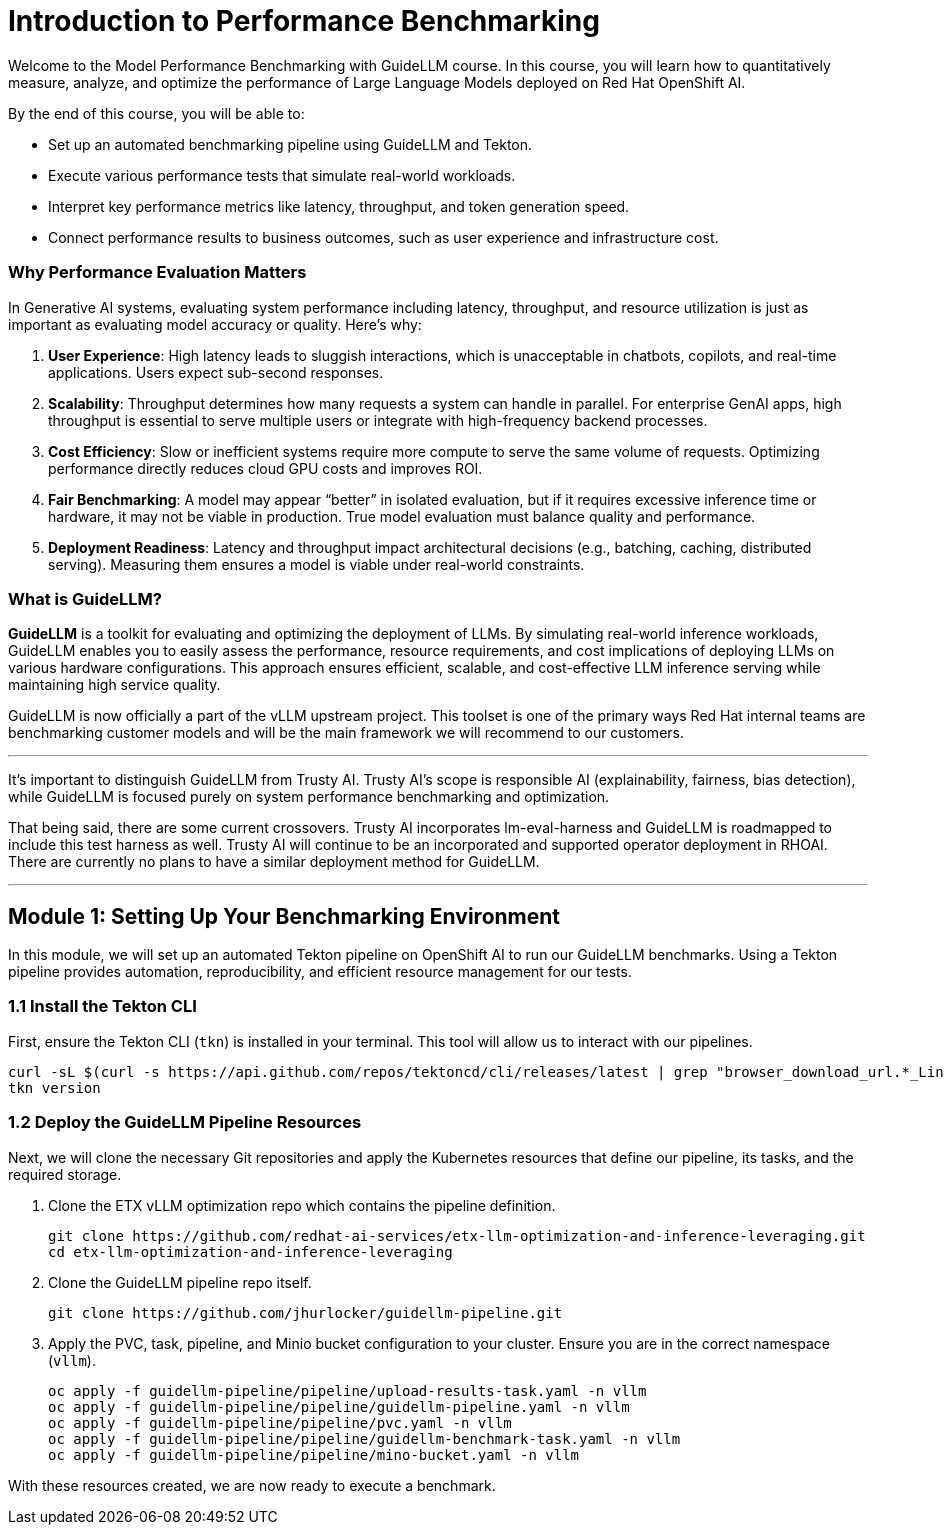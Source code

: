 = Introduction to Performance Benchmarking

Welcome to the Model Performance Benchmarking with GuideLLM course. In this course, you will learn how to quantitatively measure, analyze, and optimize the performance of Large Language Models deployed on Red Hat OpenShift AI.

By the end of this course, you will be able to:

 * Set up an automated benchmarking pipeline using GuideLLM and Tekton.
 * Execute various performance tests that simulate real-world workloads.
 * Interpret key performance metrics like latency, throughput, and token generation speed.
 * Connect performance results to business outcomes, such as user experience and infrastructure cost.

=== Why Performance Evaluation Matters

In Generative AI systems, evaluating system performance including latency, throughput, and resource utilization is just as important as evaluating model accuracy or quality. Here's why:

. **User Experience**: High latency leads to sluggish interactions, which is unacceptable in chatbots, copilots, and real-time applications. Users expect sub-second responses.
. **Scalability**: Throughput determines how many requests a system can handle in parallel. For enterprise GenAI apps, high throughput is essential to serve multiple users or integrate with high-frequency backend processes.
. **Cost Efficiency**: Slow or inefficient systems require more compute to serve the same volume of requests. Optimizing performance directly reduces cloud GPU costs and improves ROI.
. **Fair Benchmarking**: A model may appear “better” in isolated evaluation, but if it requires excessive inference time or hardware, it may not be viable in production. True model evaluation must balance quality and performance.
. **Deployment Readiness**: Latency and throughput impact architectural decisions (e.g., batching, caching, distributed serving). Measuring them ensures a model is viable under real-world constraints.

=== What is GuideLLM?

**GuideLLM** is a toolkit for evaluating and optimizing the deployment of LLMs. By simulating real-world inference workloads, GuideLLM enables you to easily assess the performance, resource requirements, and cost implications of deploying LLMs on various hardware configurations. This approach ensures efficient, scalable, and cost-effective LLM inference serving while maintaining high service quality.

GuideLLM is now officially a part of the vLLM upstream project. This toolset is one of the primary ways Red Hat internal teams are benchmarking customer models and will be the main framework we will recommend to our customers.

[NOTE]

***

It's important to distinguish GuideLLM from Trusty AI. Trusty AI's scope is responsible AI (explainability, fairness, bias detection), while GuideLLM is focused purely on system performance benchmarking and optimization.

That being said, there are some current crossovers. Trusty AI incorporates lm-eval-harness and GuideLLM is roadmapped to include this test harness as well. Trusty AI will continue to be an incorporated and supported operator deployment in RHOAI. There are currently no plans to have a similar deployment method for GuideLLM.

***

// -- Page Break --

== Module 1: Setting Up Your Benchmarking Environment

In this module, we will set up an automated Tekton pipeline on OpenShift AI to run our GuideLLM benchmarks. Using a Tekton pipeline provides automation, reproducibility, and efficient resource management for our tests.

=== 1.1 Install the Tekton CLI

First, ensure the Tekton CLI (`tkn`) is installed in your terminal. This tool will allow us to interact with our pipelines.

[source,console,role=execute,subs=attributes+]
----
curl -sL $(curl -s https://api.github.com/repos/tektoncd/cli/releases/latest | grep "browser_download_url.*_Linux_x86_64.tar.gz" | cut -d '"' -f 4) | sudo tar -xz -C /usr/local/bin tkn
tkn version
----

=== 1.2 Deploy the GuideLLM Pipeline Resources

Next, we will clone the necessary Git repositories and apply the Kubernetes resources that define our pipeline, its tasks, and the required storage.

. Clone the ETX vLLM optimization repo which contains the pipeline definition.
+
[source,console,role=execute,subs=attributes+]
----
git clone https://github.com/redhat-ai-services/etx-llm-optimization-and-inference-leveraging.git
cd etx-llm-optimization-and-inference-leveraging
----

. Clone the GuideLLM pipeline repo itself.
+
[source,console,role=execute,subs=attributes+]
----
git clone https://github.com/jhurlocker/guidellm-pipeline.git
----

. Apply the PVC, task, pipeline, and Minio bucket configuration to your cluster. Ensure you are in the correct namespace (`vllm`).
+
[source,console,role=execute,subs=attributes+]
----
oc apply -f guidellm-pipeline/pipeline/upload-results-task.yaml -n vllm
oc apply -f guidellm-pipeline/pipeline/guidellm-pipeline.yaml -n vllm
oc apply -f guidellm-pipeline/pipeline/pvc.yaml -n vllm
oc apply -f guidellm-pipeline/pipeline/guidellm-benchmark-task.yaml -n vllm
oc apply -f guidellm-pipeline/pipeline/mino-bucket.yaml -n vllm
----

With these resources created, we are now ready to execute a benchmark.

